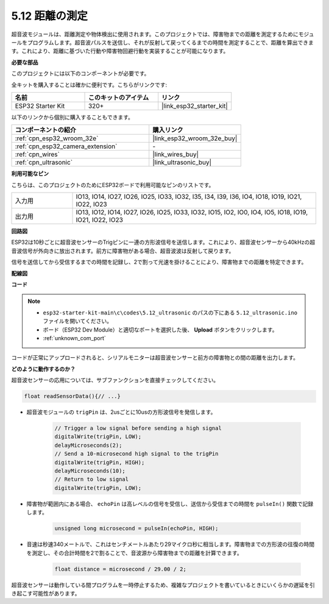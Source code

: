 .. _ar_ultrasonic:

5.12 距離の測定
======================================
超音波モジュールは、距離測定や物体検出に使用されます。このプロジェクトでは、障害物までの距離を測定するためにモジュールをプログラムします。超音波パルスを送信し、それが反射して戻ってくるまでの時間を測定することで、距離を算出できます。これにより、距離に基づいた行動や障害物回避行動を実装することが可能になります。

**必要な部品**

このプロジェクトには以下のコンポーネントが必要です。

全キットを購入することは確かに便利です。こちらがリンクです:

.. list-table::
    :widths: 20 20 20
    :header-rows: 1

    *   - 名前
        - このキットのアイテム
        - リンク
    *   - ESP32 Starter Kit
        - 320+
        - |link_esp32_starter_kit|

以下のリンクから個別に購入することもできます。

.. list-table::
    :widths: 30 20
    :header-rows: 1

    *   - コンポーネントの紹介
        - 購入リンク

    *   - :ref:`cpn_esp32_wroom_32e`
        - |link_esp32_wroom_32e_buy|
    *   - :ref:`cpn_esp32_camera_extension`
        - \-
    *   - :ref:`cpn_wires`
        - |link_wires_buy|
    *   - :ref:`cpn_ultrasonic`
        - |link_ultrasonic_buy|

**利用可能なピン**

こちらは、このプロジェクトのためにESP32ボードで利用可能なピンのリストです。

.. list-table::
    :widths: 5 20

    *   - 入力用
        - IO13, IO14, IO27, IO26, IO25, IO33, IO32, I35, I34, I39, I36, IO4, IO18, IO19, IO21, IO22, IO23
    *   - 出力用
        - IO13, IO12, IO14, IO27, IO26, IO25, IO33, IO32, IO15, IO2, IO0, IO4, IO5, IO18, IO19, IO21, IO22, IO23

**回路図**

.. image:: ../../img/circuit/circuit_5.12_ultrasonic.png

ESP32は10秒ごとに超音波センサーのTrigピンに一連の方形波信号を送信します。これにより、超音波センサーから40kHzの超音波信号が外向きに放出されます。前方に障害物がある場合、超音波波は反射して戻ります。

信号を送信してから受信するまでの時間を記録し、2で割って光速を掛けることにより、障害物までの距離を特定できます。

**配線図**

.. image:: ../../img/wiring/5.12_ultrasonic_bb.png

**コード**

.. note::

    * ``esp32-starter-kit-main\c\codes\5.12_ultrasonic`` のパスの下にある ``5.12_ultrasonic.ino`` ファイルを開いてください。
    * ボード（ESP32 Dev Module）と適切なポートを選択した後、 **Upload** ボタンをクリックします。
    * :ref:`unknown_com_port`
    
.. raw:: html
    
    <iframe src=https://create.arduino.cc/editor/sunfounder01/28ded128-62a8-4b2b-b21a-450f03323cd8/preview?embed style="height:510px;width:100%;margin:10px 0" frameborder=0></iframe>



コードが正常にアップロードされると、シリアルモニターは超音波センサーと前方の障害物との間の距離を出力します。

**どのように動作するのか？**

超音波センサーの応用については、サブファンクションを直接チェックしてください。

.. code-block:: arduino

    float readSensorData(){// ...}

* 超音波モジュールの ``trigPin`` は、2usごとに10usの方形波信号を発信します。

    .. code-block:: arduino

        // Trigger a low signal before sending a high signal
        digitalWrite(trigPin, LOW); 
        delayMicroseconds(2);
        // Send a 10-microsecond high signal to the trigPin
        digitalWrite(trigPin, HIGH); 
        delayMicroseconds(10);
        // Return to low signal
        digitalWrite(trigPin, LOW);


* 障害物が範囲内にある場合、 ``echoPin`` は高レベルの信号を受信し、送信から受信までの時間を ``pulseIn()`` 関数で記録します。

    .. code-block:: arduino

        unsigned long microsecond = pulseIn(echoPin, HIGH);

* 音速は秒速340メートルで、これはセンチメートルあたり29マイクロ秒に相当します。障害物までの方形波の往復の時間を測定し、その合計時間を2で割ることで、音波源から障害物までの距離を計算できます。

    .. code-block:: arduino

        float distance = microsecond / 29.00 / 2;  


超音波センサーは動作している間プログラムを一時停止するため、複雑なプロジェクトを書いているときにいくらかの遅延を引き起こす可能性があります。

